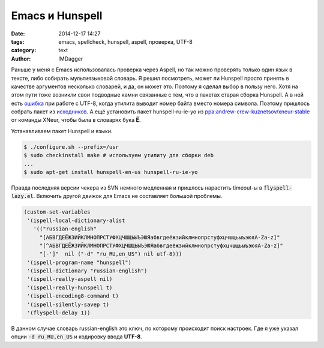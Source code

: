 Emacs и Hunspell
=======================

:date: 2014-12-17 14:27
:tags: emacs, spellcheck, hunspell, aspell, проверка, UTF-8
:category: text
:author: IMDagger

Раньше у меня с Emacs использовалась проверка через Aspell,
но так можно проверять только один язык в тексте, либо собирать
мультиязыковой словарь. Я решил посмотреть, может ли Hunspell
просто принять в качестве аргументов несколько словарей, и да,
он может это. Поэтому я сделал выбор в пользу него.
Хотя на этом пути тоже возникли свои подводные камни связанные
с тем, что в пакетах старая сборка Hunspell. А в ней есть
`ошибка <http://debbugs.gnu.org/cgi/bugreport.cgi?bug=7781>`__ при
работе с UTF-8, когда утилита выводит номер
байта вместо номера символа. Поэтому пришлось собрать
пакет из `исходников <http://sourceforge.net/projects/hunspell/>`__\.
А ещё установить пакет  hunspell-ru-ie-yo из
`ppa:andrew-crew-kuznetsov/xneur-stable <https://launchpad.net/~andrew-crew-kuznetsov/+archive/ubuntu/xneur-stable>`__
от команды XNeur, чтобы была в словарях бука **Ё**.

Устанавливаем пакет Hunspell и языки.

.. code-block:: sh

   $ ./configure.sh --prefix=/usr
   $ sudo checkinstall make # используем утилиту для сборки deb
   ...
   $ sudo apt-get install hunspell-en-us hunspell-ru-ie-yo

Правда последняя версии чекера из SVN немного медленная и пришлось
нарастить timeout-ы в :code:`flyspell-lazy.el`. Включить другой движок для
Emacs не составляет большой проблемы.

.. code-block:: cl

   (custom-set-variables
    '(ispell-local-dictionary-alist
      '(("russian-english"
        "[АБВГДЕЁЖЗИЙКЛМНОПРСТУФХЦЧШЩЬЫЪЭЮЯабвгдеёжзийклмнопрстуфхцчшщьыъэюяA-Za-z]"
        "[^АБВГДЕЁЖЗИЙКЛМНОПРСТУФХЦЧШЩЬЫЪЭЮЯабвгдеёжзийклмнопрстуфхцчшщьыъэюяA-Za-z]"
        "[-']"  nil ("-d" "ru_RU,en_US") nil utf-8)))
    '(ispell-program-name "hunspell")
    '(ispell-dictionary "russian-english")
    '(ispell-really-aspell nil)
    '(ispell-really-hunspell t)
    '(ispell-encoding8-command t)
    '(ispell-silently-savep t)
    '(flyspell-delay 1))

В данном случае словарь russian-english это ключ, по которому происходит
поиск настроек. Где я уже указал опции :code:`-d ru_RU,en_US` и кодировку
ввода **UTF-8**.

..  LocalWords: Hunspell checkinstall
